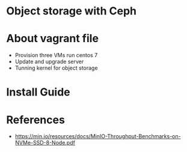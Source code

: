 * Object storage with Ceph
* About vagrant file
 - Provision three VMs run centos 7
 - Update and upgrade server
 - Tunning kernel for object storage

* Install Guide

* References
  - https://min.io/resources/docs/MinIO-Throughput-Benchmarks-on-NVMe-SSD-8-Node.pdf
